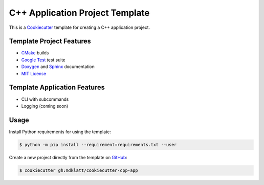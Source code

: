 ================================
C++ Application Project Template
================================
..  |travis.png| image:: https://travis-ci.org/mdklatt/cookiecutter-cpp-app.png?branch=master
    :alt: Travis CI build status
    :target: `travis`_
..  _travis: https://travis-ci.org/mdklatt/cookiecutter-cpp-app
..  _Cookiecutter: http://cookiecutter.readthedocs.org

|travis.png|

This is a `Cookiecutter`_ template for creating a C++ application project.


Template Project Features
=========================
..  _Cmake: https://cmake.org 
..  _Google Test: https://github.com/google/googletest
..  _Google install: https://github.com/google/googletest/blob/master/googletest/docs/FAQ.md#why-is-it-not-recommended-to-install-a-pre-compiled-copy-of-google-test-for-example-into-usrlocal
..  _Doxygen: http://www.stack.nl/~dimitri/doxygen
..  _Sphinx: http://sphinx-doc.org
..  _MIT License: http://choosealicense.com/licenses/mit

* `CMake`_ builds
* `Google Test`_ test suite
* `Doxygen`_ and `Sphinx`_ documentation
* `MIT License`_


Template Application Features
=============================
* CLI with subcommands
* Logging (coming soon)


Usage
=====
Install Python requirements for using the template:

.. code-block:: console

    $ python -m pip install --requirement=requirements.txt --user 


.. _GitHub: https://github.com/mdklatt/cookiecutter-cpp-app

Create a new project directly from the template on `GitHub`_:

.. code-block:: console
   
    $ cookiecutter gh:mdklatt/cookiecutter-cpp-app
